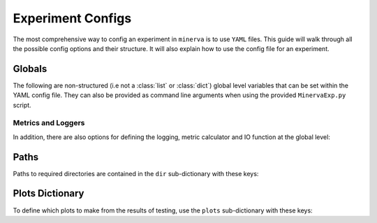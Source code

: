 Experiment Configs
==================

The most comprehensive way to config an experiment in ``minerva`` is to use ``YAML`` files.
This guide will walk through all the possible config options and their structure.
It will also explain how to use the config file for an experiment.


Globals
-------

The following are non-structured (i.e not a :class:`list` or :class:`dict`) global level variables
that can be set within the YAML config file. They can also be provided as command line arguments when
using the provided ``MinervaExp.py`` script.

.. py:data:: model_name

    Name of the model. Should take the form ``{class_name}-{version}`` where ``class_name``
    is a :class:`MinervaModel` class name and ``version`` is any string that can be used
    to differeniate version numbers of models and will be included in the ``exp_name`` used for results.

    :type: str


.. py:data:: model_type

    Type of model. Should be either ``"segmentation"``, ``"scene_classifier"``, ``"mlp"`` or ``"ssl"``.

    :type: str
    :value: "scene_classifier"


.. py:data:: pre_train

    Defines this as a pre-train experiment. In this case, the backbone of the model will be saved
    to the cache at the end of training.

    :type: bool
    :value: False


.. py:data:: fine_tune

    Defines this as a fine-tuning experiment.

    :type: bool
    :value: False


.. py:data:: sample_pairs
    :type: bool
    :value: False


.. py:data:: elim
    :type: bool
    :value: False


.. py:data:: balance
    :type: bool
    :value: False


.. py:data:: patch_size
    :type: tuple


.. py:data:: max_r
    :type: int
    :value: 256


.. py:data:: save_model
    :type: str | bool
    :value: False


.. py:data:: run_tensorboard
    :type: str | bool
    :value: False


.. py:data:: save
    :type: bool
    :value: True


.. py:data:: show
    :type: bool
    :value: False


.. py:data:: p_dist
    :type: bool
    :value: False


.. py:data:: calc_norm
    :type: bool
    :value: False


.. py:data:: plot_last_epoch
    :type: bool
    :value: False


Metrics and Loggers
'''''''''''''''''''
In addition, there are also options for defining the logging, metric calculator
and IO function at the global level:

.. py:data:: logger
    :type: str
    :noindex:


.. py:data:: metrics
    :type: str
    :noindex:


.. py:data:: model_io
    :type: str


Paths
-----

Paths to required directories are contained in the ``dir`` sub-dictionary with these keys:

.. py:data:: data

    Path to the data directory where the input data is stored within. Can be relative or absolute.
    Either defined as a string or a list of sequencial levels describing the path.

    :type: str | list


.. py:data:: cache

    Path to the cache directory storing dataset manifests and a place to output the latest / best version
    of a model. Can be relative or absolute. Either defined as a string or a list of sequencial levels
    describing the path.

    :type: str | list


.. py:data:: results

    Path to the results directory where the results from all experiments will be stored.
    Can be relative or absolute. Either defined as a string or a list of sequencial levels
    describing the path.

    :type: str | list


.. py:data:: configs

    Dictionary with two keys giving the paths to the auxillary configs:
    ``imagery_config`` and ``data_config``.

    :type: dict


Plots Dictionary
----------------

To define which plots to make from the results of testing, use the ``plots`` sub-dictionary with these keys:

.. py:data:: History
    :type: bool


.. py:data:: CM
    :type: bool


.. py:data:: Pred
    :type: bool


.. py:data:: ROC
    :type: bool


.. py:data:: micro
    :type: bool


.. py:data:: macro
    :type: bool


.. py:data:: Mask
    :type: bool
